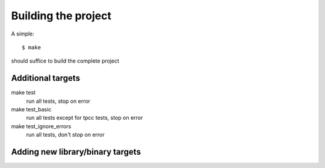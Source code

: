 ********************
Building the project
********************

A simple::

    $ make

should suffice to build the complete project

Additional targets
==================

make test
    run all tests, stop on error

make test_basic
    run all tests except for tpcc tests, stop on error

make test_ignore_errors
    run all tests, don't stop on error


Adding new library/binary targets
=================================

